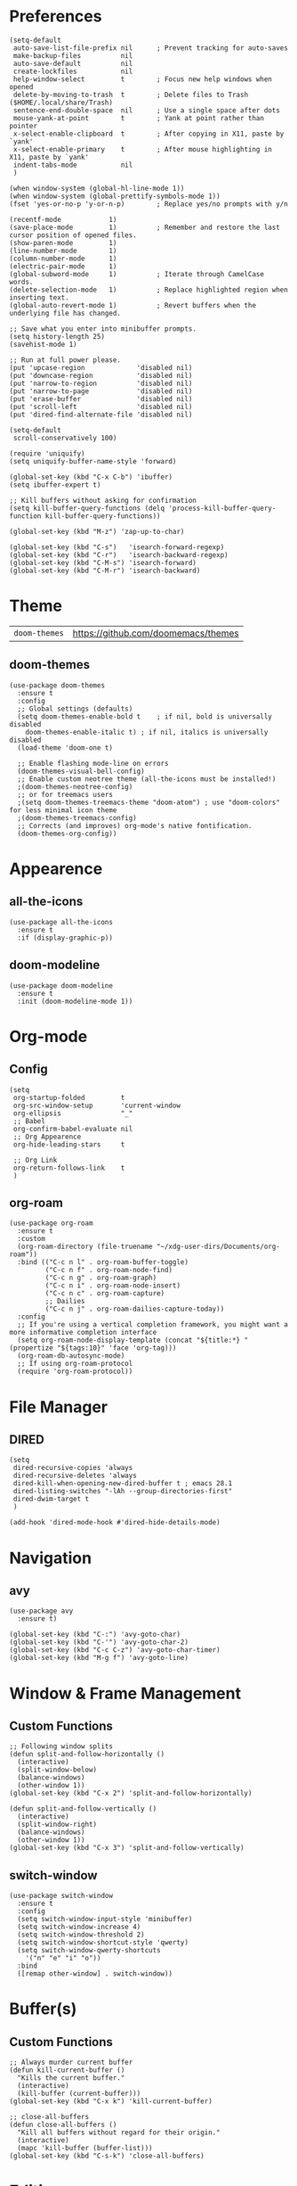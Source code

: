 * Preferences
#+begin_src elisp
  (setq-default
   auto-save-list-file-prefix nil      ; Prevent tracking for auto-saves
   make-backup-files          nil
   auto-save-default          nil
   create-lockfiles           nil
   help-window-select         t        ; Focus new help windows when opened
   delete-by-moving-to-trash  t        ; Delete files to Trash ($HOME/.local/share/Trash)
   sentence-end-double-space  nil      ; Use a single space after dots
   mouse-yank-at-point        t        ; Yank at point rather than pointer
   x-select-enable-clipboard  t        ; After copying in X11, paste by `yank'
   x-select-enable-primary    t        ; After mouse highlighting in X11, paste by `yank'
   indent-tabs-mode           nil
   )

  (when window-system (global-hl-line-mode 1))
  (when window-system (global-prettify-symbols-mode 1))
  (fset 'yes-or-no-p 'y-or-n-p)        ; Replace yes/no prompts with y/n

  (recentf-mode            1)
  (save-place-mode         1)          ; Remember and restore the last cursor position of opened files.
  (show-paren-mode         1)
  (line-number-mode        1)
  (column-number-mode      1)
  (electric-pair-mode      1)
  (global-subword-mode     1)          ; Iterate through CamelCase words.
  (delete-selection-mode   1)          ; Replace highlighted region when inserting text.
  (global-auto-revert-mode 1)          ; Revert buffers when the underlying file has changed.

  ;; Save what you enter into minibuffer prompts.
  (setq history-length 25)
  (savehist-mode 1)

  ;; Run at full power please.
  (put 'upcase-region             'disabled nil)
  (put 'downcase-region           'disabled nil)
  (put 'narrow-to-region          'disabled nil)
  (put 'narrow-to-page            'disabled nil)
  (put 'erase-buffer              'disabled nil)
  (put 'scroll-left               'disabled nil)
  (put 'dired-find-alternate-file 'disabled nil)

  (setq-default
   scroll-conservatively 100)

  (require 'uniquify)
  (setq uniquify-buffer-name-style 'forward)

  (global-set-key (kbd "C-x C-b") 'ibuffer)
  (setq ibuffer-expert t)

  ;; Kill buffers without asking for confirmation
  (setq kill-buffer-query-functions (delq 'process-kill-buffer-query-function kill-buffer-query-functions))

  (global-set-key (kbd "M-z") 'zap-up-to-char)

  (global-set-key (kbd "C-s")   'isearch-forward-regexp)
  (global-set-key (kbd "C-r")   'isearch-backward-regexp)
  (global-set-key (kbd "C-M-s") 'isearch-forward)
  (global-set-key (kbd "C-M-r") 'isearch-backward)
#+end_src

* Theme

| =doom-themes= | https://github.com/doomemacs/themes |
** doom-themes
#+begin_src elisp
  (use-package doom-themes
    :ensure t
    :config
    ;; Global settings (defaults)
    (setq doom-themes-enable-bold t    ; if nil, bold is universally disabled
	  doom-themes-enable-italic t) ; if nil, italics is universally disabled
    (load-theme 'doom-one t)

    ;; Enable flashing mode-line on errors
    (doom-themes-visual-bell-config)
    ;; Enable custom neotree theme (all-the-icons must be installed!)
    ;(doom-themes-neotree-config)
    ;; or for treemacs users
    ;(setq doom-themes-treemacs-theme "doom-atom") ; use "doom-colors" for less minimal icon theme
    ;(doom-themes-treemacs-config)
    ;; Corrects (and improves) org-mode's native fontification.
    (doom-themes-org-config))
#+end_src

* Appearence
** all-the-icons
#+begin_src elisp
  (use-package all-the-icons
    :ensure t
    :if (display-graphic-p))
#+end_src

** doom-modeline
#+begin_src elisp
  (use-package doom-modeline
    :ensure t
    :init (doom-modeline-mode 1))
#+end_src

* Org-mode
** Config
#+begin_src elisp
  (setq
   org-startup-folded         t
   org-src-window-setup       'current-window
   org-ellipsis               "_"
   ;; Babel
   org-confirm-babel-evaluate nil
   ;; Org Appearence
   org-hide-leading-stars     t

   ;; Org Link
   org-return-follows-link    t
   )
#+end_src

** org-roam
#+begin_src elisp
  (use-package org-roam
    :ensure t
    :custom
    (org-roam-directory (file-truename "~/xdg-user-dirs/Documents/org-roam"))
    :bind (("C-c n l" . org-roam-buffer-toggle)
           ("C-c n f" . org-roam-node-find)
           ("C-c n g" . org-roam-graph)
           ("C-c n i" . org-roam-node-insert)
           ("C-c n c" . org-roam-capture)
           ;; Dailies
           ("C-c n j" . org-roam-dailies-capture-today))
    :config
    ;; If you're using a vertical completion framework, you might want a more informative completion interface
    (setq org-roam-node-display-template (concat "${title:*} " (propertize "${tags:10}" 'face 'org-tag)))
    (org-roam-db-autosync-mode)
    ;; If using org-roam-protocol
    (require 'org-roam-protocol))
#+end_src

* File Manager
** DIRED
#+begin_src elisp
  (setq
   dired-recursive-copies 'always
   dired-recursive-deletes 'always
   dired-kill-when-opening-new-dired-buffer t ; emacs 28.1
   dired-listing-switches "-lAh --group-directories-first"
   dired-dwim-target t
   )

  (add-hook 'dired-mode-hook #'dired-hide-details-mode)
#+end_src

* Navigation
** avy
#+begin_src elisp
  (use-package avy
    :ensure t)

  (global-set-key (kbd "C-:") 'avy-goto-char)
  (global-set-key (kbd "C-'") 'avy-goto-char-2)
  (global-set-key (kbd "C-c C-z") 'avy-goto-char-timer)
  (global-set-key (kbd "M-g f") 'avy-goto-line)
#+end_src

* Window & Frame Management
** Custom Functions
#+begin_src elisp
  ;; Following window splits
  (defun split-and-follow-horizontally ()
    (interactive)
    (split-window-below)
    (balance-windows)
    (other-window 1))
  (global-set-key (kbd "C-x 2") 'split-and-follow-horizontally)

  (defun split-and-follow-vertically ()
    (interactive)
    (split-window-right)
    (balance-windows)
    (other-window 1))
  (global-set-key (kbd "C-x 3") 'split-and-follow-vertically)
#+end_src

** switch-window
#+begin_src elisp
  (use-package switch-window
    :ensure t
    :config
    (setq switch-window-input-style 'minibuffer)
    (setq switch-window-increase 4)
    (setq switch-window-threshold 2)
    (setq switch-window-shortcut-style 'qwerty)
    (setq switch-window-qwerty-shortcuts
	  '("n" "e" "i" "o"))
    :bind
    ([remap other-window] . switch-window))
#+end_src

* Buffer(s)
** Custom Functions
#+begin_src elisp
  ;; Always murder current buffer
  (defun kill-current-buffer ()
    "Kills the current buffer."
    (interactive)
    (kill-buffer (current-buffer)))
  (global-set-key (kbd "C-x k") 'kill-current-buffer)

  ;; close-all-buffers
  (defun close-all-buffers ()
    "Kill all buffers without regard for their origin."
    (interactive)
    (mapc 'kill-buffer (buffer-list)))
  (global-set-key (kbd "C-s-k") 'close-all-buffers)
#+end_src

* Editing
** Custom Functions
#+begin_src elisp
  (defun daedreth/kill-inner-word ()
    "Kills the entire word your cursor is in. Equivalent to 'ciw' in vim."
    (interactive)
    (forward-char 1)
    (backward-word)
    (kill-word 1))
  (global-set-key (kbd "C-c c w") 'daedreth/kill-inner-word)

  (defun daedreth/copy-whole-word ()
    (interactive)
    (save-excursion
      (forward-char 1)
      (backward-word)
      (kill-word 1)
      (yank)))
  (global-set-key (kbd "C-c y w") 'daedreth/copy-whole-word)

  ;; copy a line
  (defun daedreth/copy-whole-line ()
    "Copies a line without regard for cursor position."
    (interactive)
    (save-excursion
      (kill-new
       (buffer-substring
	(point-at-bol)
	(point-at-eol)))))
  (global-set-key (kbd "C-c y y") 'daedreth/copy-whole-line)

  ;; kill a line
  (global-set-key (kbd "C-c d d") 'kill-whole-line)
#+end_src

* Visualize
** rainbow-mode
#+begin_src elisp
  (use-package rainbow-mode
    :ensure t
    :init
    (add-hook 'prog-mode-hook 'rainbow-mode))

  (use-package rainbow-delimiters
    :ensure t
    :init
    (add-hook 'prog-mode-hook #'rainbow-delimiters-mode))
#+end_src

** undo-tree
#+begin_src elisp
  (use-package undo-tree
    :ensure t
    :init
    (global-undo-tree-mode))
#+end_src

** goggles
#+begin_src elisp
  (use-package goggles
    :ensure t
    :hook ((prog-mode text-mode) . goggles-mode)
    :config
    (setq-default goggles-pulse t)) ;; set to nil to disable pulsing
#+end_src

* Minibuffer
** vertico, savehist, emacs, orderless, & marginalia
#+begin_src elisp
  ;; Enable vertico
  (use-package vertico
    :ensure t
    :init
    (vertico-mode)

    ;; Different scroll margin
    ;; (setq vertico-scroll-margin 0)

    ;; Show more candidates
    ;; (setq vertico-count 20)

    ;; Grow and shrink the Vertico minibuffer
    ;; (setq vertico-resize t)

    ;; Optionally enable cycling for `vertico-next' and `vertico-previous'.
    ;; (setq vertico-cycle t)
    )

  ;; A few more useful configurations...
  (use-package emacs
    :ensure t
    :init
    ;; Add prompt indicator to `completing-read-multiple'.
    ;; Alternatively try `consult-completing-read-multiple'.
    (defun crm-indicator (args)
      (cons (concat "[CRM] " (car args)) (cdr args)))
    (advice-add #'completing-read-multiple :filter-args #'crm-indicator)

    ;; Do not allow the cursor in the minibuffer prompt
    (setq minibuffer-prompt-properties
	  '(read-only t cursor-intangible t face minibuffer-prompt))
    (add-hook 'minibuffer-setup-hook #'cursor-intangible-mode)

    ;; Emacs 28: Hide commands in M-x which do not work in the current mode.
    ;; Vertico commands are hidden in normal buffers.
    ;; (setq read-extended-command-predicate
    ;;       #'command-completion-default-include-p)

    ;; Enable recursive minibuffers
    (setq enable-recursive-minibuffers t))

  ;; Optionally use the `orderless' completion style.
  (use-package orderless
    :ensure t
    :init
    ;; Configure a custom style dispatcher (see the Consult wiki)
    ;; (setq orderless-style-dispatchers '(+orderless-dispatch)
    ;;       orderless-component-separator #'orderless-escapable-split-on-space)
    (setq completion-styles '(orderless basic)
	  completion-category-defaults nil
	  completion-category-overrides '((file (styles partial-completion)))))

  ;; Enable richer annotations using the Marginalia package
  (use-package marginalia
    :ensure t
    ;; Either bind `marginalia-cycle` globally or only in the minibuffer
    :bind (("M-A" . marginalia-cycle)
	   :map minibuffer-local-map
	   ("M-A" . marginalia-cycle))

    ;; The :init configuration is always executed (Not lazy!)
    :init

    ;; Must be in the :init section of use-package such that the mode gets
    ;; enabled right away. Note that this forces loading the package.
    (marginalia-mode))
#+end_src

** consult
#+begin_src elisp
  ;; Example configuration for Consult
  (use-package consult
    :ensure t
    ;; Replace bindings. Lazily loaded due by `use-package'.
    :bind (;; C-c bindings (mode-specific-map)
	   ("C-c h" . consult-history)
	   ("C-c m" . consult-mode-command)
	   ("C-c k" . consult-kmacro)
	   ;; C-x bindings (ctl-x-map)
	   ("C-x M-:" . consult-complex-command)     ;; orig. repeat-complex-command
	   ("C-x b" . consult-buffer)                ;; orig. switch-to-buffer
	   ("C-x 4 b" . consult-buffer-other-window) ;; orig. switch-to-buffer-other-window
	   ("C-x 5 b" . consult-buffer-other-frame)  ;; orig. switch-to-buffer-other-frame
	   ("C-x r b" . consult-bookmark)            ;; orig. bookmark-jump
	   ("C-x p b" . consult-project-buffer)      ;; orig. project-switch-to-buffer
	   ;; Custom M-# bindings for fast register access
	   ("M-#" . consult-register-load)
	   ("M-'" . consult-register-store)          ;; orig. abbrev-prefix-mark (unrelated)
	   ("C-M-#" . consult-register)
	   ;; Other custom bindings
	   ("M-y" . consult-yank-pop)                ;; orig. yank-pop
	   ("<help> a" . consult-apropos)            ;; orig. apropos-command
	   ;; M-g bindings (goto-map)
	   ("M-g e" . consult-compile-error)
	   ("M-g f" . consult-flymake)               ;; Alternative: consult-flycheck
	   ("M-g g" . consult-goto-line)             ;; orig. goto-line
	   ("M-g M-g" . consult-goto-line)           ;; orig. goto-line
	   ("M-g o" . consult-outline)               ;; Alternative: consult-org-heading
	   ("M-g m" . consult-mark)
	   ("M-g k" . consult-global-mark)
	   ("M-g i" . consult-imenu)
	   ("M-g I" . consult-imenu-multi)
	   ;; M-s bindings (search-map)
	   ("M-s d" . consult-find)
	   ("M-s D" . consult-locate)
	   ("M-s g" . consult-grep)
	   ("M-s G" . consult-git-grep)
	   ("M-s r" . consult-ripgrep)
	   ("M-s l" . consult-line)
	   ("M-s L" . consult-line-multi)
	   ("M-s m" . consult-multi-occur)
	   ("M-s k" . consult-keep-lines)
	   ("M-s u" . consult-focus-lines)
	   ;; Isearch integration
	   ("M-s e" . consult-isearch-history)
	   :map isearch-mode-map
	   ("M-e" . consult-isearch-history)         ;; orig. isearch-edit-string
	   ("M-s e" . consult-isearch-history)       ;; orig. isearch-edit-string
	   ("M-s l" . consult-line)                  ;; needed by consult-line to detect isearch
	   ("M-s L" . consult-line-multi)            ;; needed by consult-line to detect isearch
	   ;; Minibuffer history
	   :map minibuffer-local-map
	   ("M-s" . consult-history)                 ;; orig. next-matching-history-element
	   ("M-r" . consult-history))                ;; orig. previous-matching-history-element

    ;; Enable automatic preview at point in the *Completions* buffer. This is
    ;; relevant when you use the default completion UI.
    :hook (completion-list-mode . consult-preview-at-point-mode)

    ;; The :init configuration is always executed (Not lazy)
    :init

    ;; Optionally configure the register formatting. This improves the register
    ;; preview for `consult-register', `consult-register-load',
    ;; `consult-register-store' and the Emacs built-ins.
    (setq register-preview-delay 0.5
	  register-preview-function #'consult-register-format)

    ;; Optionally tweak the register preview window.
    ;; This adds thin lines, sorting and hides the mode line of the window.
    (advice-add #'register-preview :override #'consult-register-window)

    ;; Optionally replace `completing-read-multiple' with an enhanced version.
    (advice-add #'completing-read-multiple :override #'consult-completing-read-multiple)

    ;; Use Consult to select xref locations with preview
    (setq xref-show-xrefs-function #'consult-xref
	  xref-show-definitions-function #'consult-xref)

    ;; Configure other variables and modes in the :config section,
    ;; after lazily loading the package.
    :config

    ;; Optionally configure preview. The default value
    ;; is 'any, such that any key triggers the preview.
    ;; (setq consult-preview-key 'any)
    ;; (setq consult-preview-key (kbd "M-."))
    ;; (setq consult-preview-key (list (kbd "<S-down>") (kbd "<S-up>")))
    ;; For some commands and buffer sources it is useful to configure the
    ;; :preview-key on a per-command basis using the `consult-customize' macro.
    (consult-customize
     consult-theme
     :preview-key '(:debounce 0.2 any)
     consult-ripgrep consult-git-grep consult-grep
     consult-bookmark consult-recent-file consult-xref
     consult--source-bookmark consult--source-recent-file
     consult--source-project-recent-file
     :preview-key (kbd "M-."))

    ;; Optionally configure the narrowing key.
    ;; Both < and C-+ work reasonably well.
    (setq consult-narrow-key "<") ;; (kbd "C-+")

    ;; Optionally make narrowing help available in the minibuffer.
    ;; You may want to use `embark-prefix-help-command' or which-key instead.
    ;; (define-key consult-narrow-map (vconcat consult-narrow-key "?") #'consult-narrow-help)

    ;; By default `consult-project-function' uses `project-root' from project.el.
    ;; Optionally configure a different project root function.
    ;; There are multiple reasonable alternatives to chose from.
    ;;;; 1. project.el (the default)
    ;; (setq consult-project-function #'consult--default-project--function)
    ;;;; 2. projectile.el (projectile-project-root)
    ;; (autoload 'projectile-project-root "projectile")
    ;; (setq consult-project-function (lambda (_) (projectile-project-root)))
    ;;;; 3. vc.el (vc-root-dir)
    ;; (setq consult-project-function (lambda (_) (vc-root-dir)))
    ;;;; 4. locate-dominating-file
    ;; (setq consult-project-function (lambda (_) (locate-dominating-file "." ".git")))
    )
#+end_src
